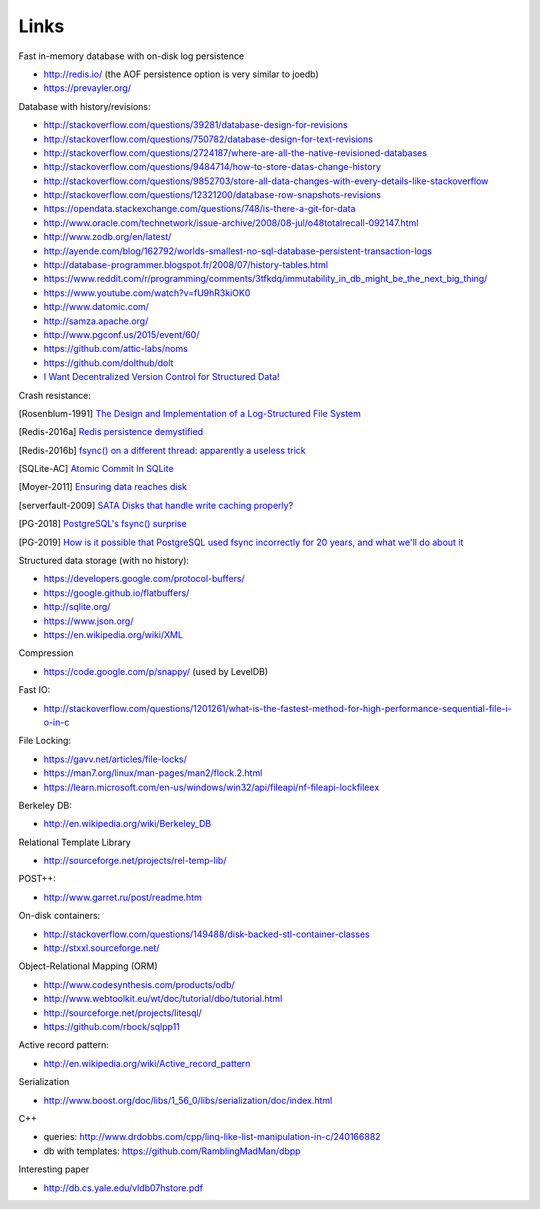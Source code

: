 Links
=====

Fast in-memory database with on-disk log persistence

- http://redis.io/ (the AOF persistence option is very similar to joedb)
- https://prevayler.org/

Database with history/revisions:

- http://stackoverflow.com/questions/39281/database-design-for-revisions
- http://stackoverflow.com/questions/750782/database-design-for-text-revisions
- http://stackoverflow.com/questions/2724187/where-are-all-the-native-revisioned-databases
- http://stackoverflow.com/questions/9484714/how-to-store-datas-change-history
- http://stackoverflow.com/questions/9852703/store-all-data-changes-with-every-details-like-stackoverflow
- http://stackoverflow.com/questions/12321200/database-row-snapshots-revisions
- https://opendata.stackexchange.com/questions/748/is-there-a-git-for-data

- http://www.oracle.com/technetwork/issue-archive/2008/08-jul/o48totalrecall-092147.html
- http://www.zodb.org/en/latest/
- http://ayende.com/blog/162792/worlds-smallest-no-sql-database-persistent-transaction-logs
- http://database-programmer.blogspot.fr/2008/07/history-tables.html

- https://www.reddit.com/r/programming/comments/3tfkdq/immutability_in_db_might_be_the_next_big_thing/
- https://www.youtube.com/watch?v=fU9hR3kiOK0
- http://www.datomic.com/
- http://samza.apache.org/
- http://www.pgconf.us/2015/event/60/
- https://github.com/attic-labs/noms
- https://github.com/dolthub/dolt
- `I Want Decentralized Version Control for Structured Data! <https://jonas-schuermann.name/projects/dvcs-for-structured-data/blog/2020-03-22-manifesto.html>`_

Crash resistance:

.. [Rosenblum-1991] `The Design and Implementation of a Log-Structured File System <http://www.cs.berkeley.edu/~brewer/cs262/LFS.pdf>`_
.. [Redis-2016a] `Redis persistence demystified <http://oldblog.antirez.com/post/redis-persistence-demystified.html>`_
.. [Redis-2016b] `fsync() on a different thread: apparently a useless trick <http://oldblog.antirez.com/post/fsync-different-thread-useless.html>`_
.. [SQLite-AC] `Atomic Commit In SQLite <http://sqlite.org/atomiccommit.html>`_
.. [Moyer-2011] `Ensuring data reaches disk <http://lwn.net/Articles/457667/>`_
.. [serverfault-2009] `SATA Disks that handle write caching properly? <http://serverfault.com/questions/15404/sata-disks-that-handle-write-caching-properly>`_
.. [PG-2018] `PostgreSQL's fsync() surprise <https://lwn.net/Articles/752063/>`_

.. [PG-2019] `How is it possible that PostgreSQL used fsync incorrectly for 20 years, and what we'll do about it <https://archive.fosdem.org/2019/schedule/event/postgresql_fsync/>`_

Structured data storage (with no history):

- https://developers.google.com/protocol-buffers/
- https://google.github.io/flatbuffers/
- http://sqlite.org/
- https://www.json.org/
- https://en.wikipedia.org/wiki/XML

Compression

- https://code.google.com/p/snappy/ (used by LevelDB)

Fast IO:

- http://stackoverflow.com/questions/1201261/what-is-the-fastest-method-for-high-performance-sequential-file-i-o-in-c

File Locking:

- https://gavv.net/articles/file-locks/
- https://man7.org/linux/man-pages/man2/flock.2.html
- https://learn.microsoft.com/en-us/windows/win32/api/fileapi/nf-fileapi-lockfileex

Berkeley DB:

- http://en.wikipedia.org/wiki/Berkeley_DB

Relational Template Library

- http://sourceforge.net/projects/rel-temp-lib/

POST++:

- http://www.garret.ru/post/readme.htm

On-disk containers:

- http://stackoverflow.com/questions/149488/disk-backed-stl-container-classes
- http://stxxl.sourceforge.net/

Object-Relational Mapping (ORM)

- http://www.codesynthesis.com/products/odb/
- http://www.webtoolkit.eu/wt/doc/tutorial/dbo/tutorial.html
- http://sourceforge.net/projects/litesql/
- https://github.com/rbock/sqlpp11

Active record pattern:

- http://en.wikipedia.org/wiki/Active_record_pattern

Serialization

- http://www.boost.org/doc/libs/1_56_0/libs/serialization/doc/index.html

C++

- queries: http://www.drdobbs.com/cpp/linq-like-list-manipulation-in-c/240166882
- db with templates: https://github.com/RamblingMadMan/dbpp

Interesting paper

- http://db.cs.yale.edu/vldb07hstore.pdf
